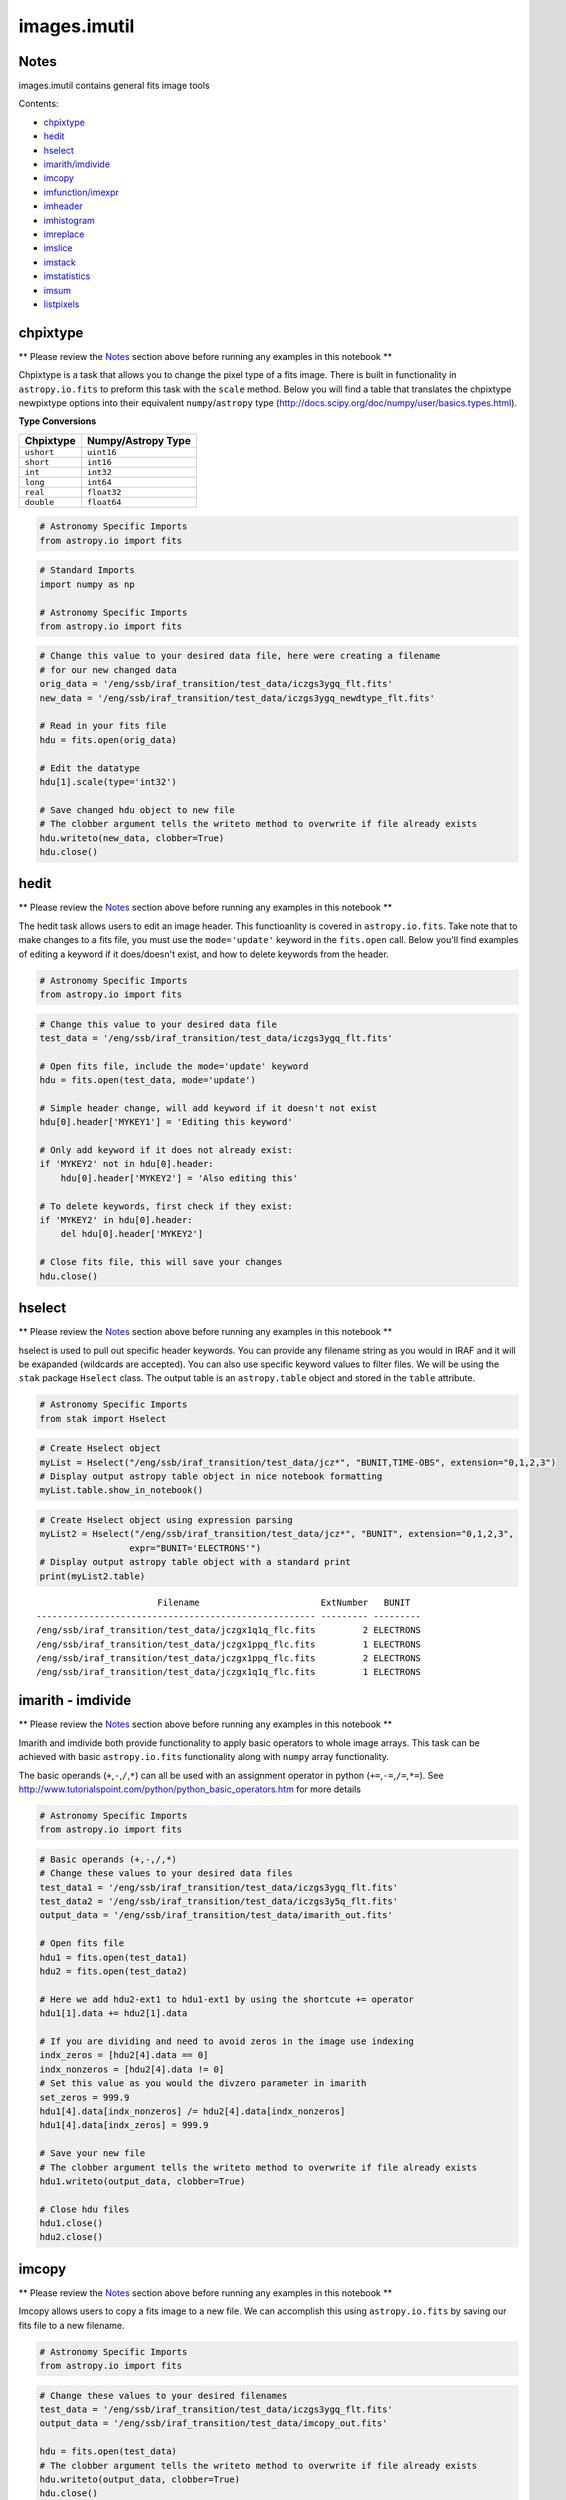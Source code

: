 
images.imutil
=============

Notes
-----

images.imutil contains general fits image tools

Contents:

-  `chpixtype <#chpixtype>`__
-  `hedit <#hedit>`__
-  `hselect <#hselect>`__
-  `imarith/imdivide <#imarith>`__
-  `imcopy <#imcopy>`__
-  `imfunction/imexpr <#imfunction>`__
-  `imheader <#imheader>`__
-  `imhistogram <#imhistogram>`__
-  `imreplace <#imreplace>`__
-  `imslice <#imslice>`__
-  `imstack <#imstack>`__
-  `imstatistics <#imstatistics>`__
-  `imsum <#imsum>`__
-  `listpixels <#listpixels>`__



chpixtype
---------

\*\* Please review the `Notes <#notes>`__ section above before running
any examples in this notebook \*\*

Chpixtype is a task that allows you to change the pixel type of a fits
image. There is built in functionality in ``astropy.io.fits`` to preform
this task with the ``scale`` method. Below you will find a table that
translates the chpixtype newpixtype options into their equivalent
``numpy``/``astropy`` type
(http://docs.scipy.org/doc/numpy/user/basics.types.html).

**Type Conversions**

+--------------+----------------------+
| Chpixtype    | Numpy/Astropy Type   |
+==============+======================+
| ``ushort``   | ``uint16``           |
+--------------+----------------------+
| ``short``    | ``int16``            |
+--------------+----------------------+
| ``int``      | ``int32``            |
+--------------+----------------------+
| ``long``     | ``int64``            |
+--------------+----------------------+
| ``real``     | ``float32``          |
+--------------+----------------------+
| ``double``   | ``float64``          |
+--------------+----------------------+

.. code:: python

    # Astronomy Specific Imports
    from astropy.io import fits

.. code:: python

    # Standard Imports
    import numpy as np
    
    # Astronomy Specific Imports
    from astropy.io import fits

.. code:: python

    # Change this value to your desired data file, here were creating a filename
    # for our new changed data
    orig_data = '/eng/ssb/iraf_transition/test_data/iczgs3ygq_flt.fits'
    new_data = '/eng/ssb/iraf_transition/test_data/iczgs3ygq_newdtype_flt.fits'
    
    # Read in your fits file
    hdu = fits.open(orig_data)
    
    # Edit the datatype
    hdu[1].scale(type='int32')
    
    # Save changed hdu object to new file
    # The clobber argument tells the writeto method to overwrite if file already exists
    hdu.writeto(new_data, clobber=True)
    hdu.close()



hedit
-----

\*\* Please review the `Notes <#notes>`__ section above before running
any examples in this notebook \*\*

The hedit task allows users to edit an image header. This functioanlity
is covered in ``astropy.io.fits``. Take note that to make changes to a
fits file, you must use the ``mode='update'`` keyword in the
``fits.open`` call. Below you'll find examples of editing a keyword if
it does/doesn't exist, and how to delete keywords from the header.

.. code:: python

    # Astronomy Specific Imports
    from astropy.io import fits

.. code:: python

    # Change this value to your desired data file
    test_data = '/eng/ssb/iraf_transition/test_data/iczgs3ygq_flt.fits'
    
    # Open fits file, include the mode='update' keyword
    hdu = fits.open(test_data, mode='update')
    
    # Simple header change, will add keyword if it doesn't not exist
    hdu[0].header['MYKEY1'] = 'Editing this keyword'
    
    # Only add keyword if it does not already exist:
    if 'MYKEY2' not in hdu[0].header:
        hdu[0].header['MYKEY2'] = 'Also editing this'
    
    # To delete keywords, first check if they exist:
    if 'MYKEY2' in hdu[0].header:
        del hdu[0].header['MYKEY2']
        
    # Close fits file, this will save your changes
    hdu.close()



hselect
-------

\*\* Please review the `Notes <#notes>`__ section above before running
any examples in this notebook \*\*

hselect is used to pull out specific header keywords. You can provide
any filename string as you would in IRAF and it will be exapanded
(wildcards are accepted). You can also use specific keyword values to
filter files. We will be using the ``stak`` package ``Hselect`` class.
The output table is an ``astropy.table`` object and stored in the
``table`` attribute.

.. code:: python

    # Astronomy Specific Imports
    from stak import Hselect

.. code:: python

    # Create Hselect object
    myList = Hselect("/eng/ssb/iraf_transition/test_data/jcz*", "BUNIT,TIME-OBS", extension="0,1,2,3")
    # Display output astropy table object in nice notebook formatting
    myList.table.show_in_notebook()




.. raw:: html

    &lt;Table masked=True length=8&gt;
    <table id="table4497701264-588354" class="table-striped table-bordered table-condensed">
    <thead><tr><th>idx</th><th>Filename</th><th>ExtNumber</th><th>BUNIT</th><th>TIME-OBS</th></tr></thead>
    <tr><td>0</td><td>/eng/ssb/iraf_transition/test_data/jczgx1ppq_flc.fits</td><td>0</td><td>--</td><td>01:04:51</td></tr>
    <tr><td>1</td><td>/eng/ssb/iraf_transition/test_data/jczgx1ppq_flc.fits</td><td>1</td><td>ELECTRONS</td><td>--</td></tr>
    <tr><td>2</td><td>/eng/ssb/iraf_transition/test_data/jczgx1ppq_flc.fits</td><td>2</td><td>ELECTRONS</td><td>--</td></tr>
    <tr><td>3</td><td>/eng/ssb/iraf_transition/test_data/jczgx1ppq_flc.fits</td><td>3</td><td>UNITLESS</td><td>--</td></tr>
    <tr><td>4</td><td>/eng/ssb/iraf_transition/test_data/jczgx1q1q_flc.fits</td><td>2</td><td>ELECTRONS</td><td>--</td></tr>
    <tr><td>5</td><td>/eng/ssb/iraf_transition/test_data/jczgx1q1q_flc.fits</td><td>3</td><td>UNITLESS</td><td>--</td></tr>
    <tr><td>6</td><td>/eng/ssb/iraf_transition/test_data/jczgx1q1q_flc.fits</td><td>0</td><td>--</td><td>02:16:10</td></tr>
    <tr><td>7</td><td>/eng/ssb/iraf_transition/test_data/jczgx1q1q_flc.fits</td><td>1</td><td>ELECTRONS</td><td>--</td></tr>
    </table><style>table.dataTable {clear: both; width: auto !important; margin: 0 !important;}
    .dataTables_info, .dataTables_length, .dataTables_filter, .dataTables_paginate{
    display: inline-block; margin-right: 1em; }
    .paginate_button { margin-right: 5px; }
    </style>
    <script>
    require.config({paths: {
        datatables: 'https://cdn.datatables.net/1.10.9/js/jquery.dataTables.min'
    }});
    require(["datatables"], function(){
        console.log("$('#table4497701264-588354').dataTable()");
        $('#table4497701264-588354').dataTable({
            "order": [],
            "iDisplayLength": 50,
            "aLengthMenu": [[10, 25, 50, 100, 500, 1000, -1], [10, 25, 50, 100, 500, 1000, 'All']],
            "pagingType": "full_numbers"
        });
    });
    </script>




.. code:: python

    # Create Hselect object using expression parsing
    myList2 = Hselect("/eng/ssb/iraf_transition/test_data/jcz*", "BUNIT", extension="0,1,2,3",
                     expr="BUNIT='ELECTRONS'")
    # Display output astropy table object with a standard print
    print(myList2.table)


.. parsed-literal::

                           Filename                       ExtNumber   BUNIT  
    ----------------------------------------------------- --------- ---------
    /eng/ssb/iraf_transition/test_data/jczgx1q1q_flc.fits         2 ELECTRONS
    /eng/ssb/iraf_transition/test_data/jczgx1ppq_flc.fits         1 ELECTRONS
    /eng/ssb/iraf_transition/test_data/jczgx1ppq_flc.fits         2 ELECTRONS
    /eng/ssb/iraf_transition/test_data/jczgx1q1q_flc.fits         1 ELECTRONS




imarith - imdivide
------------------

\*\* Please review the `Notes <#notes>`__ section above before running
any examples in this notebook \*\*

Imarith and imdivide both provide functionality to apply basic operators
to whole image arrays. This task can be achieved with basic
``astropy.io.fits`` functionality along with ``numpy`` array
functionality.

The basic operands (``+``,\ ``-``,\ ``/``,\ ``*``) can all be used with
an assignment operator in python (``+=``,\ ``-=``,\ ``/=``,\ ``*=``).
See http://www.tutorialspoint.com/python/python\_basic\_operators.htm
for more details

.. code:: python

    # Astronomy Specific Imports
    from astropy.io import fits

.. code:: python

    # Basic operands (+,-,/,*)
    # Change these values to your desired data files
    test_data1 = '/eng/ssb/iraf_transition/test_data/iczgs3ygq_flt.fits'
    test_data2 = '/eng/ssb/iraf_transition/test_data/iczgs3y5q_flt.fits'
    output_data = '/eng/ssb/iraf_transition/test_data/imarith_out.fits'
    
    # Open fits file
    hdu1 = fits.open(test_data1)
    hdu2 = fits.open(test_data2)
    
    # Here we add hdu2-ext1 to hdu1-ext1 by using the shortcute += operator
    hdu1[1].data += hdu2[1].data
    
    # If you are dividing and need to avoid zeros in the image use indexing
    indx_zeros = [hdu2[4].data == 0]
    indx_nonzeros = [hdu2[4].data != 0]
    # Set this value as you would the divzero parameter in imarith
    set_zeros = 999.9
    hdu1[4].data[indx_nonzeros] /= hdu2[4].data[indx_nonzeros]
    hdu1[4].data[indx_zeros] = 999.9
    
    # Save your new file
    # The clobber argument tells the writeto method to overwrite if file already exists
    hdu1.writeto(output_data, clobber=True)
    
    # Close hdu files
    hdu1.close()
    hdu2.close()



imcopy
------

\*\* Please review the `Notes <#notes>`__ section above before running
any examples in this notebook \*\*

Imcopy allows users to copy a fits image to a new file. We can
accomplish this using ``astropy.io.fits`` by saving our fits file to a
new filename.

.. code:: python

    # Astronomy Specific Imports
    from astropy.io import fits

.. code:: python

    # Change these values to your desired filenames
    test_data = '/eng/ssb/iraf_transition/test_data/iczgs3ygq_flt.fits'
    output_data = '/eng/ssb/iraf_transition/test_data/imcopy_out.fits'
    
    hdu = fits.open(test_data)
    # The clobber argument tells the writeto method to overwrite if file already exists
    hdu.writeto(output_data, clobber=True)
    hdu.close()



imfunction - imexpr
-------------------

\*\* Please review the `Notes <#notes>`__ section above before running
any examples in this notebook \*\*

Imfunction will apply a function to the image pixel values in an image
array. Imexpr gives you similiar functionality with the added capability
to combine different images using a user created expression. We can
accomplish this using the built in funcitonality of the ``numpy``
library (http://docs.scipy.org/doc/numpy/reference/routines.math.html)

If there is a particular function you would like to apply to your image
array that you cannot find in the ``numpy`` library you can use the
``np.vectorize`` function, which can make any python function apply to
each element of your array. But keep in mind that ``np.vectorize`` is
esentially looping over the array, and may not be the most efficient
method
(http://docs.scipy.org/doc/numpy/reference/generated/numpy.vectorize.html).

Example using exsisting numpy function:

.. code:: python

    # Standard Imports
    import numpy as np
    
    # Astronomy Specific Imports
    from astropy.io import fits

.. code:: python

    # Change these values to your desired data files
    test_data = '/eng/ssb/iraf_transition/test_data/iczgs3ygq_flt.fits'
    output_data = '/eng/ssb/iraf_transition/test_data/imfunction_out.fits'
    
    # Here we use the cosine function as an example
    hdu = fits.open(test_data)
    sci = hdu[1].data
    
    # When you call your new function, make sure to reassign the array to
    # the new values if the original function is not changing values in place
    hdu[1].data = np.cos(hdu[1].data)
    
    # Now save out to a new file, and close the original file, changes will
    # not be applied to the oiginal fits file.
    hdu.writeto(output_data, clobber=True)
    hdu.close()

Example using user defined function and ``np.vectorize``:

.. code:: python

    # Change these values to your desired data files
    test_data = '/eng/ssb/iraf_transition/test_data/iczgs3ygq_flt.fits'
    output_data = '/eng/ssb/iraf_transition/test_data/imfunction2_out.fits'
    
    # Here we use the following custom function as an example
    def my_func(x):
        return (x**2)+(x**3)
    
    # Now we open our file, and vectorize our function
    hdu = fits.open(test_data)
    sci = hdu[1].data
    vcos = np.vectorize(my_func)
    
    # When you call your new function, make sure to reassign the array to
    # the new values if the original function is not changing values in place
    hdu[1].data = vcos(hdu[1].data)
    
    # Now save out to a new file, and close the original file, changes will
    # not be applied to the oiginal fits file.
    hdu.writeto(output_data)
    hdu.close()



imheader
--------

\*\* Please review the `Notes <#notes>`__ section above before running
any examples in this notebook \*\*

The imheader task allows the user to list header parameters for a list
of images. Here we can use the ``astropy`` convenience function,
``fits.getheader()``

.. code:: python

    # Standard Imports
    import numpy as np
    import glob
    
    # Astronomy Specific Imports
    from astropy.io import fits

.. code:: python

    # Change these values to your desired data files, glob will capture all wildcard matches
    test_data = glob.glob('/eng/ssb/iraf_transition/test_data/iczgs3y*')
    
    for filename in test_data:
        # Pull the header from extension 1
        head = fits.getheader(filename, ext=1)
        print repr(head)


.. parsed-literal::

    XTENSION= 'IMAGE   '           / IMAGE extension                                
    BITPIX  =                  -32                                                  
    NAXIS   =                    2                                                  
    NAXIS1  =                 1014                                                  
    NAXIS2  =                 1014                                                  
    PCOUNT  =                    0 / required keyword; must = 0                     
    GCOUNT  =                    1 / required keyword; must = 1                     
    ORIGIN  = 'HSTIO/CFITSIO March 2010'                                            
    DATE    = '2016-06-02' / date this file was written (yyyy-mm-dd)                
    INHERIT =                    T / inherit the primary header                     
    EXTNAME = 'SCI     '           / extension name                                 
    EXTVER  =                    1 / extension version number                       
    ROOTNAME= 'iczgs3ygq                         ' / rootname of the observation set
    EXPNAME = 'iczgs3ygq                ' / exposure identifier                     
    BUNIT   = 'ELECTRONS/S'        / brightness units                               
                                                                                    
                  / World Coordinate System and Related Parameters                  
                                                                                    
    WCSAXES =                    2 / number of World Coordinate System axes         
    CRPIX1  =                507.0 / x-coordinate of reference pixel                
    CRPIX2  =                507.0 / y-coordinate of reference pixel                
    CRVAL1  =       36.85374208875 / first axis value at reference pixel            
    CRVAL2  =       48.92264646942 / second axis value at reference pixel           
    CTYPE1  = 'RA---TAN-SIP'       / the coordinate type for the first axis         
    CTYPE2  = 'DEC--TAN-SIP'       / the coordinate type for the second axis        
    CD1_1   = -3.1758778512629E-05 / partial of first axis coordinate w.r.t. x      
    CD1_2   = -1.8099259044494E-05 / partial of first axis coordinate w.r.t. y      
    CD2_1   = -2.0157648752092E-05 / partial of second axis coordinate w.r.t. x     
    CD2_2   = 2.83052387051731E-05 / partial of second axis coordinate w.r.t. y     
    LTV1    =        0.0000000E+00 / offset in X to subsection start                
    LTV2    =        0.0000000E+00 / offset in Y to subsection start                
    LTM1_1  =                  1.0 / reciprocal of sampling rate in X               
    LTM2_2  =                  1.0 / reciprocal of sampling rate in Y               
    PA_APER =              -32.556 / Position Angle of reference aperture center (de
    VAFACTOR=   9.999085821139E-01 / velocity aberration plate scale factor         
    ORIENTAT=              -32.556 / position angle of image y axis (deg. e of n)   
    RA_APER =   3.685374208875E+01 / RA of aperture reference position              
    DEC_APER=   4.892264646942E+01 / Declination of aperture reference position     
                                                                                    
                  / REPEATED EXPOSURES INFORMATION                                  
                                                                                    
    NCOMBINE=                    1 / number of image sets combined during CR rejecti
                                                                                    
                  / READOUT DEFINITION PARAMETERS                                   
                                                                                    
    CENTERA1=                  513 / subarray axis1 center pt in unbinned dect. pix 
    CENTERA2=                  513 / subarray axis2 center pt in unbinned dect. pix 
    SIZAXIS1=                 1024 / subarray axis1 size in unbinned detector pixels
    SIZAXIS2=                 1024 / subarray axis2 size in unbinned detector pixels
    BINAXIS1=                    1 / axis1 data bin size in unbinned detector pixels
    BINAXIS2=                    1 / axis2 data bin size in unbinned detector pixels
                                                                                    
                  / READOUT PARAMETERS                                              
                                                                                    
    SAMPNUM =                   13 / MULTIACCUM sample number                       
    SAMPTIME=           602.937317 / total integration time (sec)                   
    DELTATIM=            50.000412 / integration time of this sample (sec)          
    ROUTTIME=   5.740229030181E+04 / UT time of array readout (MJD)                 
    TDFTRANS=                    0 / number of TDF transitions during current sample
                                                                                    
                  / DATA PACKET INFORMATION                                         
                                                                                    
    FILLCNT =                    0 / number of segments containing fill             
    ERRCNT  =                    0 / number of segments containing errors           
    PODPSFF =                    F / podps fill present (T/F)                       
    STDCFFF =                    F / science telemetry fill data present (T=1/F=0)  
    STDCFFP = '0x5569'             / science telemetry fill pattern (hex)           
                                                                                    
                  / IMAGE STATISTICS AND DATA QUALITY FLAGS                         
                                                                                    
    NGOODPIX=               990475 / number of good pixels                          
    SDQFLAGS=                31743 / serious data quality flags                     
    GOODMIN =       -2.8782272E+00 / minimum value of good pixels                   
    GOODMAX =        1.1788658E+04 / maximum value of good pixels                   
    GOODMEAN=        9.9831134E-01 / mean value of good pixels                      
    SNRMIN  =        1.8871337E-02 / minimum signal to noise of good pixels         
    SNRMAX  =        6.3982178E+01 / maximum signal to noise of good pixels         
    SNRMEAN =        5.3425826E-02 / mean value of signal to noise of good pixels   
    SOFTERRS=                    0 / number of soft error pixels (DQF=1)            
    MEANDARK=        1.2191877E+01 / average of the dark values subtracted          
    MEANBLEV=        1.4332316E+04 / average of all bias levels subtracted          
    RADESYS = 'ICRS    '                                                            
    OCX10   = 0.000786257500294596                                                  
    OCX11   =   0.1354287266731262                                                  
    OCY10   =   0.1209582984447479                                                  
    OCY11   = -0.00042557646520435                                                  
    IDCSCALE=   0.1282500028610229                                                  
    IDCTHETA=                 45.0                                                  
    IDCXREF =                507.0                                                  
    IDCYREF =                507.0                                                  
    IDCV2REF=    1.019000053405762                                                  
    IDCV3REF=  -0.5070000290870667                                                  
    WCSNAMEO= 'OPUS    '                                                            
    WCSAXESO=                    2                                                  
    CRPIX1O =                507.0                                                  
    CRPIX2O =                507.0                                                  
    CDELT1O =                  1.0                                                  
    CDELT2O =                  1.0                                                  
    CUNIT1O = 'deg     '                                                            
    CUNIT2O = 'deg     '                                                            
    CTYPE1O = 'RA---TAN'                                                            
    CTYPE2O = 'DEC--TAN'                                                            
    CRVAL1O =       36.85374208875                                                  
    CRVAL2O =       48.92264646942                                                  
    LONPOLEO=                180.0                                                  
    LATPOLEO=       48.92264646942                                                  
    RADESYSO= 'ICRS    '                                                            
    CD1_1O  =         -3.17711E-05                                                  
    CD1_2O  =         -1.80786E-05                                                  
    CD2_1O  =         -2.01487E-05                                                  
    CD2_2O  =          2.83166E-05                                                  
    IDCTAB  = 'iref$w3m18525i_idc.fits'                                             
    B_1_3   = 1.69983940010457E-13                                                  
    B_0_3   = -2.2777970488111E-10                                                  
    A_2_2   = 1.11275247848408E-13                                                  
    B_0_4   = 1.03978470894974E-12                                                  
    A_0_4   = -2.0083179974495E-13                                                  
    B_3_1   = 3.81044199963010E-13                                                  
    A_3_0   = -1.9851733613323E-10                                                  
    B_4_0   = -5.7352409055905E-13                                                  
    B_0_2   = 2.98815054868485E-05                                                  
    A_1_3   = 6.08832045645843E-13                                                  
    A_4_0   = -3.2156784473326E-13                                                  
    B_ORDER =                    4                                                  
    A_0_2   = 2.77482030873749E-08                                                  
    A_2_1   = 1.22255499299390E-10                                                  
    B_2_0   = 6.92276069494587E-06                                                  
    A_2_0   = -2.0701735553551E-07                                                  
    A_3_1   = 4.13947711822547E-13                                                  
    A_1_2   = 3.11477338242516E-11                                                  
    A_ORDER =                    4                                                  
    B_1_2   = 7.47270961118588E-11                                                  
    B_2_2   = 1.38557115814168E-13                                                  
    A_0_3   = 4.55691839657869E-11                                                  
    B_2_1   = -2.3836656728517E-10                                                  
    B_3_0   = 5.14014553890418E-11                                                  
    B_1_1   = -2.8538202053351E-07                                                  
    A_1_1   = 2.44176437155426E-05                                                  
    WCSNAME = 'IDC_w3m18525i'                                                       
    MDRIZSKY=   0.8125642368041847 / Sky value computed by AstroDrizzle             
    XTENSION= 'IMAGE   '           / IMAGE extension                                
    BITPIX  =                   32                                                  
    NAXIS   =                    2                                                  
    NAXIS1  =                 1014                                                  
    NAXIS2  =                 1014                                                  
    PCOUNT  =                    0 / required keyword; must = 0                     
    GCOUNT  =                    1 / required keyword; must = 1                     
    ORIGIN  = 'HSTIO/CFITSIO March 2010'                                            
    DATE    = '2016-06-02' / date this file was written (yyyy-mm-dd)                
    INHERIT =                    T / inherit the primary header                     
    EXTNAME = 'SCI     '           / extension name                                 
    EXTVER  =                    1 / extension version number                       
    ROOTNAME= 'iczgs3ygq                         ' / rootname of the observation set
    EXPNAME = 'iczgs3ygq                ' / exposure identifier                     
    BUNIT   = 'ELECTRONS/S'        / brightness units                               
                                                                                    
                  / World Coordinate System and Related Parameters                  
                                                                                    
    WCSAXES =                    2 / number of World Coordinate System axes         
    CRPIX1  =                507.0 / x-coordinate of reference pixel                
    CRPIX2  =                507.0 / y-coordinate of reference pixel                
    CRVAL1  =       36.85374208875 / first axis value at reference pixel            
    CRVAL2  =       48.92264646942 / second axis value at reference pixel           
    CTYPE1  = 'RA---TAN-SIP'       / the coordinate type for the first axis         
    CTYPE2  = 'DEC--TAN-SIP'       / the coordinate type for the second axis        
    CD1_1   = -3.1758778512629E-05 / partial of first axis coordinate w.r.t. x      
    CD1_2   = -1.8099259044494E-05 / partial of first axis coordinate w.r.t. y      
    CD2_1   = -2.0157648752092E-05 / partial of second axis coordinate w.r.t. x     
    CD2_2   = 2.83052387051731E-05 / partial of second axis coordinate w.r.t. y     
    LTV1    =        0.0000000E+00 / offset in X to subsection start                
    LTV2    =        0.0000000E+00 / offset in Y to subsection start                
    LTM1_1  =                  1.0 / reciprocal of sampling rate in X               
    LTM2_2  =                  1.0 / reciprocal of sampling rate in Y               
    PA_APER =              -32.556 / Position Angle of reference aperture center (de
    VAFACTOR=   9.999085821139E-01 / velocity aberration plate scale factor         
    ORIENTAT=              -32.556 / position angle of image y axis (deg. e of n)   
    RA_APER =   3.685374208875E+01 / RA of aperture reference position              
    DEC_APER=   4.892264646942E+01 / Declination of aperture reference position     
                                                                                    
                  / REPEATED EXPOSURES INFORMATION                                  
                                                                                    
    NCOMBINE=                    1 / number of image sets combined during CR rejecti
                                                                                    
                  / READOUT DEFINITION PARAMETERS                                   
                                                                                    
    CENTERA1=                  513 / subarray axis1 center pt in unbinned dect. pix 
    CENTERA2=                  513 / subarray axis2 center pt in unbinned dect. pix 
    SIZAXIS1=                 1024 / subarray axis1 size in unbinned detector pixels
    SIZAXIS2=                 1024 / subarray axis2 size in unbinned detector pixels
    BINAXIS1=                    1 / axis1 data bin size in unbinned detector pixels
    BINAXIS2=                    1 / axis2 data bin size in unbinned detector pixels
                                                                                    
                  / READOUT PARAMETERS                                              
                                                                                    
    SAMPNUM =                   13 / MULTIACCUM sample number                       
    SAMPTIME=           602.937317 / total integration time (sec)                   
    DELTATIM=            50.000412 / integration time of this sample (sec)          
    ROUTTIME=   5.740229030181E+04 / UT time of array readout (MJD)                 
    TDFTRANS=                    0 / number of TDF transitions during current sample
                                                                                    
                  / DATA PACKET INFORMATION                                         
                                                                                    
    FILLCNT =                    0 / number of segments containing fill             
    ERRCNT  =                    0 / number of segments containing errors           
    PODPSFF =                    F / podps fill present (T/F)                       
    STDCFFF =                    F / science telemetry fill data present (T=1/F=0)  
    STDCFFP = '0x5569'             / science telemetry fill pattern (hex)           
                                                                                    
                  / IMAGE STATISTICS AND DATA QUALITY FLAGS                         
                                                                                    
    NGOODPIX=               990475 / number of good pixels                          
    SDQFLAGS=                31743 / serious data quality flags                     
    GOODMIN =       -2.8782272E+00 / minimum value of good pixels                   
    GOODMAX =        1.1788658E+04 / maximum value of good pixels                   
    GOODMEAN=        9.9831134E-01 / mean value of good pixels                      
    SNRMIN  =        1.8871337E-02 / minimum signal to noise of good pixels         
    SNRMAX  =        6.3982178E+01 / maximum signal to noise of good pixels         
    SNRMEAN =        5.3425826E-02 / mean value of signal to noise of good pixels   
    SOFTERRS=                    0 / number of soft error pixels (DQF=1)            
    MEANDARK=        1.2191877E+01 / average of the dark values subtracted          
    MEANBLEV=        1.4332316E+04 / average of all bias levels subtracted          
    RADESYS = 'ICRS    '                                                            
    OCX10   = 0.000786257500294596                                                  
    OCX11   =   0.1354287266731262                                                  
    OCY10   =   0.1209582984447479                                                  
    OCY11   = -0.00042557646520435                                                  
    IDCSCALE=   0.1282500028610229                                                  
    IDCTHETA=                 45.0                                                  
    IDCXREF =                507.0                                                  
    IDCYREF =                507.0                                                  
    IDCV2REF=    1.019000053405762                                                  
    IDCV3REF=  -0.5070000290870667                                                  
    WCSNAMEO= 'OPUS    '                                                            
    WCSAXESO=                    2                                                  
    CRPIX1O =                507.0                                                  
    CRPIX2O =                507.0                                                  
    CDELT1O =                  1.0                                                  
    CDELT2O =                  1.0                                                  
    CUNIT1O = 'deg     '                                                            
    CUNIT2O = 'deg     '                                                            
    CTYPE1O = 'RA---TAN'                                                            
    CTYPE2O = 'DEC--TAN'                                                            
    CRVAL1O =       36.85374208875                                                  
    CRVAL2O =       48.92264646942                                                  
    LONPOLEO=                180.0                                                  
    LATPOLEO=       48.92264646942                                                  
    RADESYSO= 'ICRS    '                                                            
    CD1_1O  =         -3.17711E-05                                                  
    CD1_2O  =         -1.80786E-05                                                  
    CD2_1O  =         -2.01487E-05                                                  
    CD2_2O  =          2.83166E-05                                                  
    IDCTAB  = 'iref$w3m18525i_idc.fits'                                             
    B_1_3   = 1.69983940010457E-13                                                  
    B_0_3   = -2.2777970488111E-10                                                  
    A_2_2   = 1.11275247848408E-13                                                  
    B_0_4   = 1.03978470894974E-12                                                  
    A_0_4   = -2.0083179974495E-13                                                  
    B_3_1   = 3.81044199963010E-13                                                  
    A_3_0   = -1.9851733613323E-10                                                  
    B_4_0   = -5.7352409055905E-13                                                  
    B_0_2   = 2.98815054868485E-05                                                  
    A_1_3   = 6.08832045645843E-13                                                  
    A_4_0   = -3.2156784473326E-13                                                  
    B_ORDER =                    4                                                  
    A_0_2   = 2.77482030873749E-08                                                  
    A_2_1   = 1.22255499299390E-10                                                  
    B_2_0   = 6.92276069494587E-06                                                  
    A_2_0   = -2.0701735553551E-07                                                  
    A_3_1   = 4.13947711822547E-13                                                  
    A_1_2   = 3.11477338242516E-11                                                  
    A_ORDER =                    4                                                  
    B_1_2   = 7.47270961118588E-11                                                  
    B_2_2   = 1.38557115814168E-13                                                  
    A_0_3   = 4.55691839657869E-11                                                  
    B_2_1   = -2.3836656728517E-10                                                  
    B_3_0   = 5.14014553890418E-11                                                  
    B_1_1   = -2.8538202053351E-07                                                  
    A_1_1   = 2.44176437155426E-05                                                  
    WCSNAME = 'IDC_w3m18525i'                                                       
    MDRIZSKY=   0.8125642368041847 / Sky value computed by AstroDrizzle             
    XTENSION= 'IMAGE   '           / IMAGE extension                                
    BITPIX  =                  -32                                                  
    NAXIS   =                    2                                                  
    NAXIS1  =                 1014                                                  
    NAXIS2  =                 1014                                                  
    PCOUNT  =                    0 / required keyword; must = 0                     
    GCOUNT  =                    1 / required keyword; must = 1                     
    ORIGIN  = 'HSTIO/CFITSIO March 2010'                                            
    DATE    = '2016-06-02' / date this file was written (yyyy-mm-dd)                
    INHERIT =                    T / inherit the primary header                     
    EXTNAME = 'SCI     '           / extension name                                 
    EXTVER  =                    1 / extension version number                       
    ROOTNAME= 'iczgs3y5q                         ' / rootname of the observation set
    EXPNAME = 'iczgs3y5q                ' / exposure identifier                     
    BUNIT   = 'ELECTRONS/S'        / brightness units                               
                                                                                    
                  / World Coordinate System and Related Parameters                  
                                                                                    
    WCSAXES =                    2 / number of World Coordinate System axes         
    CRPIX1  =                507.0 / x-coordinate of reference pixel                
    CRPIX2  =                507.0 / y-coordinate of reference pixel                
    CRVAL1  =       36.85747964213 / first axis value at reference pixel            
    CRVAL2  =       48.92227663477 / second axis value at reference pixel           
    CTYPE1  = 'RA---TAN-SIP'       / the coordinate type for the first axis         
    CTYPE2  = 'DEC--TAN-SIP'       / the coordinate type for the second axis        
    CD1_1   = -3.1760811272930E-05 / partial of first axis coordinate w.r.t. x      
    CD1_2   = -1.8097365221752E-05 / partial of first axis coordinate w.r.t. y      
    CD2_1   = -2.0155198493371E-05 / partial of second axis coordinate w.r.t. x     
    CD2_2   = 2.83091348126201E-05 / partial of second axis coordinate w.r.t. y     
    LTV1    =        0.0000000E+00 / offset in X to subsection start                
    LTV2    =        0.0000000E+00 / offset in Y to subsection start                
    LTM1_1  =                  1.0 / reciprocal of sampling rate in X               
    LTM2_2  =                  1.0 / reciprocal of sampling rate in Y               
    PA_APER =             -32.5531 / Position Angle of reference aperture center (de
    VAFACTOR=   9.999381116940E-01 / velocity aberration plate scale factor         
    ORIENTAT=             -32.5531 / position angle of image y axis (deg. e of n)   
    RA_APER =   3.685747964213E+01 / RA of aperture reference position              
    DEC_APER=   4.892227663477E+01 / Declination of aperture reference position     
                                                                                    
                  / REPEATED EXPOSURES INFORMATION                                  
                                                                                    
    NCOMBINE=                    1 / number of image sets combined during CR rejecti
                                                                                    
                  / READOUT DEFINITION PARAMETERS                                   
                                                                                    
    CENTERA1=                  513 / subarray axis1 center pt in unbinned dect. pix 
    CENTERA2=                  513 / subarray axis2 center pt in unbinned dect. pix 
    SIZAXIS1=                 1024 / subarray axis1 size in unbinned detector pixels
    SIZAXIS2=                 1024 / subarray axis2 size in unbinned detector pixels
    BINAXIS1=                    1 / axis1 data bin size in unbinned detector pixels
    BINAXIS2=                    1 / axis2 data bin size in unbinned detector pixels
                                                                                    
                  / READOUT PARAMETERS                                              
                                                                                    
    SAMPNUM =                   14 / MULTIACCUM sample number                       
    SAMPTIME=           652.937744 / total integration time (sec)                   
    DELTATIM=            50.000412 / integration time of this sample (sec)          
    ROUTTIME=   5.740226431774E+04 / UT time of array readout (MJD)                 
    TDFTRANS=                    0 / number of TDF transitions during current sample
                                                                                    
                  / DATA PACKET INFORMATION                                         
                                                                                    
    FILLCNT =                    0 / number of segments containing fill             
    ERRCNT  =                    0 / number of segments containing errors           
    PODPSFF =                    F / podps fill present (T/F)                       
    STDCFFF =                    F / science telemetry fill data present (T=1/F=0)  
    STDCFFP = '0x5569'             / science telemetry fill pattern (hex)           
                                                                                    
                  / IMAGE STATISTICS AND DATA QUALITY FLAGS                         
                                                                                    
    NGOODPIX=               990476 / number of good pixels                          
    SDQFLAGS=                31743 / serious data quality flags                     
    GOODMIN =       -2.9155195E+00 / minimum value of good pixels                   
    GOODMAX =        2.6231844E+04 / maximum value of good pixels                   
    GOODMEAN=        9.3451303E-01 / mean value of good pixels                      
    SNRMIN  =        1.1295157E-02 / minimum signal to noise of good pixels         
    SNRMAX  =        9.8745354E+01 / maximum signal to noise of good pixels         
    SNRMEAN =        4.9034115E-02 / mean value of signal to noise of good pixels   
    SOFTERRS=                    0 / number of soft error pixels (DQF=1)            
    MEANDARK=        1.3298962E+01 / average of the dark values subtracted          
    MEANBLEV=        1.4334856E+04 / average of all bias levels subtracted          
    RADESYS = 'ICRS    '                                                            
    OCX10   = 0.000779107213020324                                                  
    OCX11   =   0.1354261934757233                                                  
    OCY10   =    0.120962917804718                                                  
    OCY11   = -0.00042105099419131                                                  
    IDCSCALE=   0.1282500028610229                                                  
    IDCTHETA=                 45.0                                                  
    IDCXREF =                507.0                                                  
    IDCYREF =                507.0                                                  
    IDCV2REF=    1.019000053405762                                                  
    IDCV3REF=  -0.5070000290870667                                                  
    WCSNAMEO= 'OPUS    '                                                            
    WCSAXESO=                    2                                                  
    CRPIX1O =                507.0                                                  
    CRPIX2O =                507.0                                                  
    CDELT1O =                  1.0                                                  
    CDELT2O =                  1.0                                                  
    CUNIT1O = 'deg     '                                                            
    CUNIT2O = 'deg     '                                                            
    CTYPE1O = 'RA---TAN'                                                            
    CTYPE2O = 'DEC--TAN'                                                            
    CRVAL1O =       36.85747964213                                                  
    CRVAL2O =       48.92227663477                                                  
    LONPOLEO=                180.0                                                  
    LATPOLEO=       48.92227663477                                                  
    RADESYSO= 'ICRS    '                                                            
    CD1_1O  =         -3.17721E-05                                                  
    CD1_2O  =         -1.80771E-05                                                  
    CD2_1O  =         -2.01471E-05                                                  
    CD2_2O  =          2.83175E-05                                                  
    IDCTAB  = 'iref$w3m18525i_idc.fits'                                             
    B_1_2   = 2.35150691092754E-11                                                  
    A_3_0   = -1.8769691205859E-10                                                  
    B_ORDER =                    4                                                  
    A_2_1   = 9.33802326056672E-11                                                  
    A_1_1   = 2.44489619913889E-05                                                  
    A_2_2   = 5.99856272799014E-15                                                  
    B_0_3   = -2.0092851573342E-10                                                  
    B_3_1   = 1.00607112230593E-13                                                  
    B_3_0   = 3.66824943640799E-11                                                  
    A_2_0   = -1.8678411786277E-07                                                  
    B_1_3   = -6.9677270201133E-15                                                  
    A_0_2   = 4.73630640333079E-08                                                  
    A_1_3   = 5.55221560333543E-13                                                  
    B_0_4   = 7.52827599670567E-13                                                  
    B_2_2   = -1.1683621160870E-13                                                  
    A_0_4   = -2.0852050771470E-13                                                  
    B_0_2   = 2.99875048026693E-05                                                  
    A_4_0   = -3.1314754837293E-13                                                  
    B_4_0   = -6.4384058620497E-13                                                  
    A_ORDER =                    4                                                  
    A_0_3   = 2.65011000430244E-11                                                  
    B_2_1   = -2.8558390691514E-10                                                  
    A_1_2   = 5.07616164062598E-11                                                  
    B_1_1   = -2.0379403931148E-07                                                  
    A_3_1   = 5.25748787891111E-13                                                  
    B_2_0   = 6.97816138011029E-06                                                  
    WCSNAME = 'IDC_w3m18525i'                                                       
    MDRIZSKY=   0.7757664823972165 / Sky value computed by AstroDrizzle             




imhistogram
-----------

\*\* Please review the `Notes <#notes>`__ section above before running
any examples in this notebook \*\*

Imhistogram will plot a customized histogram of the provided image data.
To make a histogram in Python we are going to use matplotlibs ``hist``
function. See the ``hist`` documentation for options to change the
histogram type, scaling, bin sizes, and more
(http://matplotlib.org/api/pyplot\_api.html)

.. code:: python

    # Standard Imports
    import numpy as np
    
    # Astronomy Specific Imports
    from astropy.io import fits
    
    # Plotting Imports/Setup
    import matplotlib.pyplot as plt
    %matplotlib inline

.. code:: python

    # Change these values to your desired data files
    test_data = '/eng/ssb/iraf_transition/test_data/iczgs3ygq_flt.fits'
    
    # Pull out the first science array, we also need to flatten the data before sending it to hist
    sci1 = fits.getdata(test_data,ext=1)
    sci1f = sci1.flatten()
    
    # Now we can plot our histogram, using some of the optional keywords in hist
    # The hist function returns the values of the histogram bins (n), the edges
    # of the bins (obins), and the patches used to create the histogram
    n, obins, patches = plt.hist(sci1f,bins=100,range=(0,2))



.. image:: images.imutil_files/images.imutil_47_0.png




imreplace
---------

\*\* Please review the `Notes <#notes>`__ section above before running
any examples in this notebook \*\*

We can use simple ``numpy`` array manipulation to replicate imreplace.
For details on how to grow the boolean array for replacement see crgrow,
or the ```skimage.dilation``
documentation <http://scikit-image.org/docs/0.12.x/api/skimage.morphology.html?highlight=dilation#skimage.morphology.dilation>`__.

.. code:: python

    # Standard Imports
    import numpy as np
    
    # Astronomy Specific Imports
    from astropy.io import fits

.. code:: python

    # Change these values to your desired data files
    test_data = '/eng/ssb/iraf_transition/test_data/iczgs3ygq_flt.fits'
    
    # Pull out the first science array, make boolean mask with your requirements
    hdu = fits.open(test_data)
    sci1 = hdu[1].data
    hdu.close()
    mask1 = np.logical_and(sci1>0.5, sci1<0.6)
    
    # Use mask to replace values
    sci1[mask1] = 999
    
    # We can also use numpy where to pull out index numbers
    mask2 = np.where(sci1 > 1000)
    print mask2


.. parsed-literal::

    (array([ 474,  474,  606,  607,  607,  607,  608,  608,  608,  608,  609,
            609,  609,  609,  610,  610,  610,  804,  804,  809,  809,  810,
            883,  883, 1002, 1013]), array([455, 456, 285, 284, 285, 286, 284, 285, 286, 287, 284, 285, 286,
           287, 284, 285, 286, 349, 350,  53, 575,  53, 161, 162, 104, 460]))




imslice
-------

\*\* Please review the `Notes <#notes>`__ section above before running
any examples in this notebook \*\*

Imslice can take a 3-D datacube fits image and return multiple 2D images
sliced through the chosen dimension. Keep in mind for the python
equivalent workflow that the header file from the original input image
will be used for all output images, including WCS information. We will
be using
```numpy.split`` <https://docs.scipy.org/doc/numpy/reference/generated/numpy.split.html#numpy.split>`__.

.. code:: python

    # Astronomy Specific Imports
    from astropy.io import fits

.. code:: python

    # Pull image data array and image header
    orig_hdu = fits.open('/eng/ssb/iraf_transition/test_data/imstack_out.fits')
    header1 = orig_hdu[0].header
    image1 = orig_hdu[0].data
    orig_hdu.close()
    
    # Slice images easily by using numpy.split, which returns a list of the output arrays
    arr_list = np.split(image1, 2)
    print("final shape of a slice is:")
    print(arr_list[0].shape)
    
    # Now we can write this new array into a new fits files by packing it back into an HDU object
    hdu1 = fits.PrimaryHDU(arr_list[0],header1)
    hdu1.writeto('/eng/ssb/iraf_transition/test_data/imslice_out1.fits', clobber=True)
    hdu2 = fits.PrimaryHDU(arr_list[1],header1)
    hdu2.writeto('/eng/ssb/iraf_transition/test_data/imslice_out2.fits', clobber=True)


.. parsed-literal::

    final shape of a slice is:
    (1, 2048, 4096)




imstack
-------

\*\* Please review the `Notes <#notes>`__ section above before running
any examples in this notebook \*\*

imstack can take multiple fits images and stack the data, writing out a
new file where the fits data is 1-dimension higher then the input
images. Here we show that manipulation using the ``astropy`` library and
```numpy.stack`` <https://docs.scipy.org/doc/numpy/reference/generated/numpy.stack.html#numpy.stack>`__.

.. code:: python

    # Standard Imports
    import numpy as np
    
    # Astronomy Specific Imports
    from astropy.io import fits

.. code:: python

    # Pull two image data arrays and image header
    header1 = fits.getheader('/eng/ssb/iraf_transition/test_data/jczgx1ppq_flc.fits',ext=1)
    image1 = fits.getdata('/eng/ssb/iraf_transition/test_data/jczgx1ppq_flc.fits')
    image2 = fits.getdata('/eng/ssb/iraf_transition/test_data/jczgx1q1q_flc.fits')
    
    # Stack arrays, the new dimension will be put first, unless otherwise specified with the axis keyword
    outstack = np.stack((image1,image2))
    print("final shape is:")
    print(outstack.shape)
    
    # Now we can write this new array into a new fits file by packing it back into an HDU object
    hdu = fits.PrimaryHDU(outstack,header1)
    hdu.writeto('/eng/ssb/iraf_transition/test_data/imstack_out.fits', clobber=True)


.. parsed-literal::

    final shape is:
    (2, 2048, 4096)




imstatistics
------------

\*\* Please review the `Notes <#notes>`__ section above before running
any examples in this notebook \*\*

We will use the ``astropy.stats.sigma_clipped_stats`` function here,
which has some wider capabilites then the imstatistics function. Please
see the ``stats`` `package
documentation <http://docs.astropy.org/en/stable/api/astropy.stats.sigma_clipped_stats.html>`__
for details on the advanced usage .

.. code:: python

    # Astronomy Specific Imports
    from astropy.io import fits
    from astropy import stats

.. code:: python

    # Change these values to your desired data files
    test_data = '/eng/ssb/iraf_transition/test_data/iczgs3ygq_flt.fits'
    sci1 = fits.getdata(test_data,ext=1)
    
    # The sigma_clipped_stats function returns the mean, median, and stddev respectively
    output = stats.sigma_clipped_stats(sci1,sigma=2.0,iters=3)
    print output


.. parsed-literal::

    (0.82121155347072006, 0.81694626808166504, 0.058198063937460652)




imsum
-----

\*\* Please review the `Notes <#notes>`__ section above before running
any examples in this notebook \*\*

We will be using the ``ccdproc`` ``Combiner`` class here. Keep in mind
that the original fits header is not retained in the ``CCDData`` object.
Please see the documentation for more details
(http://ccdproc.readthedocs.io/en/latest/ccdproc/image\_combination.html).

.. code:: python

    # Astronomy Specific Imports
    from astropy.io import fits
    from astropy import units
    from ccdproc import CCDData, Combiner

.. code:: python

    # Change these values to your desired data files
    test_data1 = '/eng/ssb/iraf_transition/test_data/iczgs3y5q_flt.fits'
    test_data2 = '/eng/ssb/iraf_transition/test_data/iczgs3ygq_flt.fits'
    
    # First we need to pull out the science arrays to create CCDData objects
    # Our acutal unit is electrons/sec, this is not accepted by the current
    # set of units
    cdata1 = CCDData.read(test_data1, hdu=1, unit=units.electron/units.s)
    cdata2 = cdata1.copy()
    cdata3 = CCDData.read(test_data2, hdu=1, unit=units.electron/units.s)
    cdata4 = cdata3.copy()
    combiner = Combiner([cdata1, cdata2, cdata3, cdata4])
    
    # Now we can make our mask for extrema clipping
    # The equivalent of low_reject, high_reject parameter
    combiner.clip_extrema(nlow=1, nhigh=1)
    
    # And finally to combine...
    final_combine = combiner.average_combine()
    print final_combine.data


.. parsed-literal::

    INFO: using the unit electron / s passed to the FITS reader instead of the unit ELECTRONS/S in the FITS file. [ccdproc.ccddata]
    INFO: using the unit electron / s passed to the FITS reader instead of the unit ELECTRONS/S in the FITS file. [ccdproc.ccddata]
    [[  0.87720111   0.82106587   0.79521415 ...,   3.87308204   7.41545987
        9.01969481]
     [  0.89028609   0.7884455    0.8240625  ...,   0.86163342   4.53510189
        0.99109203]
     [  0.81683022   0.83273572   0.82175627 ...,   3.60699821  -7.82266164
        2.95994186]
     ..., 
     [ 40.72796059  15.36561799  -8.79329443 ...,  22.68277168  25.31048012
       28.829813  ]
     [ 46.28870392  -4.50218874   1.74757147 ...,  13.24364138  25.70440292
       11.0971849 ]
     [ 42.8106432   29.66250706  63.18441772 ...,   0.           9.80057049
       22.66858006]]




listpixels
----------

\*\* Please review the `Notes <#notes>`__ section above before running
any examples in this notebook \*\*

listpixels was used to list an indexed section of a FITs data array.
This is easy to do using ``astropy``, but keep in mind that Python
indexs from zero, and with the y-axis leading, i.e. [y,x]. You also want
to end the cut with the pixel *after* the end pixel. So to get 1-10 in x
and 5-15 in y, you will index like so: array[4:15,0:10]

.. code:: python

    # Astronomy Specific Imports
    from astropy.io import fits

.. code:: python

    # Change these values to your desired data files
    test_data1 = '/eng/ssb/iraf_transition/test_data/iczgs3y5q_flt.fits'
    
    # To quickly pull out the data array you can use the astropy convience fucntion
    data_arr = fits.getdata(test_data1,ext=1)
    
    # Now we can index the array as desired, we're cutting out 5 in y, and 2 in x
    print data_arr[0:5,0:2]


.. parsed-literal::

    [[ 0.86692303  0.80678135]
     [ 0.83312052  0.76854318]
     [ 0.77341086  0.80276382]
     [ 0.80539584  0.78261763]
     [ 0.78274417  0.82206035]]




Not Replacing
-------------

-  imrename
-  imdelete
-  imtile
-  sections
-  imgets - see **images.imutil.hselect**
-  minmax - see **images.imutil.imstat**

For questions or comments please see `our github
page <https://github.com/spacetelescope/stak>`__. We encourage and
appreciate user feedback.
